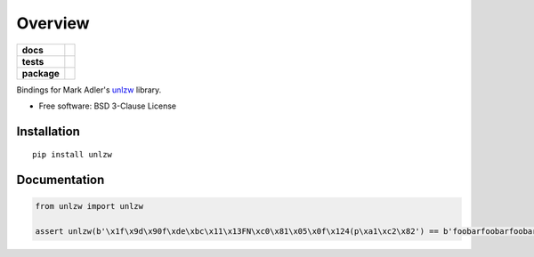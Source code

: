 ========
Overview
========

.. start-badges

.. list-table::
    :stub-columns: 1

    * - docs
      - |docs|
    * - tests
      - | |travis| |appveyor| |requires|
        | |coveralls| |codecov|
    * - package
      - | |version| |wheel| |supported-versions| |supported-implementations|
        | |commits-since|

.. |docs| image:: https://readthedocs.org/projects/python-unlzw/badge/?style=flat
    :target: https://readthedocs.org/projects/python-unlzw
    :alt: Documentation Status

.. |travis| image:: https://travis-ci.org/ionelmc/python-unlzw.svg?branch=master
    :alt: Travis-CI Build Status
    :target: https://travis-ci.org/ionelmc/python-unlzw

.. |appveyor| image:: https://ci.appveyor.com/api/projects/status/github/ionelmc/python-unlzw?branch=master&svg=true
    :alt: AppVeyor Build Status
    :target: https://ci.appveyor.com/project/ionelmc/python-unlzw

.. |requires| image:: https://requires.io/github/ionelmc/python-unlzw/requirements.svg?branch=master
    :alt: Requirements Status
    :target: https://requires.io/github/ionelmc/python-unlzw/requirements/?branch=master

.. |coveralls| image:: https://coveralls.io/repos/ionelmc/python-unlzw/badge.svg?branch=master&service=github
    :alt: Coverage Status
    :target: https://coveralls.io/r/ionelmc/python-unlzw

.. |codecov| image:: https://codecov.io/github/ionelmc/python-unlzw/coverage.svg?branch=master
    :alt: Coverage Status
    :target: https://codecov.io/github/ionelmc/python-unlzw

.. |version| image:: https://img.shields.io/pypi/v/unlzw.svg
    :alt: PyPI Package latest release
    :target: https://pypi.python.org/pypi/unlzw

.. |commits-since| image:: https://img.shields.io/github/commits-since/ionelmc/python-unlzw/v0.1.2.svg
    :alt: Commits since latest release
    :target: https://github.com/ionelmc/python-unlzw/compare/v0.1.2...master

.. |wheel| image:: https://img.shields.io/pypi/wheel/unlzw.svg
    :alt: PyPI Wheel
    :target: https://pypi.python.org/pypi/unlzw

.. |supported-versions| image:: https://img.shields.io/pypi/pyversions/unlzw.svg
    :alt: Supported versions
    :target: https://pypi.python.org/pypi/unlzw

.. |supported-implementations| image:: https://img.shields.io/pypi/implementation/unlzw.svg
    :alt: Supported implementations
    :target: https://pypi.python.org/pypi/unlzw


.. end-badges

Bindings for Mark Adler's `unlzw
<https://mathematica.stackexchange.com/questions/60531/how-can-i-read-compressed-z-file-automatically-by-mathematica/60879#60879>`_
library.

* Free software: BSD 3-Clause License

Installation
============

::

    pip install unlzw

Documentation
=============

.. code-block:: python

    from unlzw import unlzw

    assert unlzw(b'\x1f\x9d\x90f\xde\xbc\x11\x13FN\xc0\x81\x05\x0f\x124(p\xa1\xc2\x82') == b'foobarfoobarfoobarfoobarfoobar'
